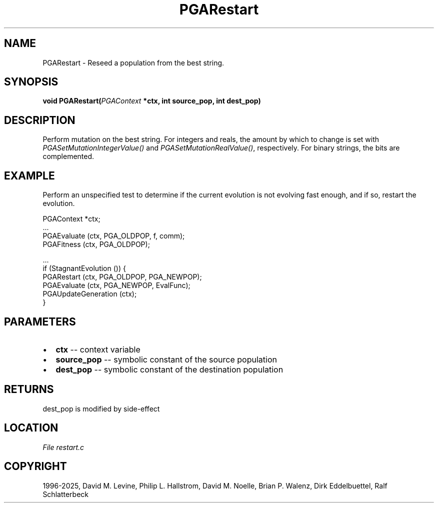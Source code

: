 .\" Man page generated from reStructuredText.
.
.
.nr rst2man-indent-level 0
.
.de1 rstReportMargin
\\$1 \\n[an-margin]
level \\n[rst2man-indent-level]
level margin: \\n[rst2man-indent\\n[rst2man-indent-level]]
-
\\n[rst2man-indent0]
\\n[rst2man-indent1]
\\n[rst2man-indent2]
..
.de1 INDENT
.\" .rstReportMargin pre:
. RS \\$1
. nr rst2man-indent\\n[rst2man-indent-level] \\n[an-margin]
. nr rst2man-indent-level +1
.\" .rstReportMargin post:
..
.de UNINDENT
. RE
.\" indent \\n[an-margin]
.\" old: \\n[rst2man-indent\\n[rst2man-indent-level]]
.nr rst2man-indent-level -1
.\" new: \\n[rst2man-indent\\n[rst2man-indent-level]]
.in \\n[rst2man-indent\\n[rst2man-indent-level]]u
..
.TH "PGARestart" "3" "2025-04-19" "" "PGAPack"
.SH NAME
PGARestart \- Reseed a population from the best string. 
.SH SYNOPSIS
.B void PGARestart(\fI\%PGAContext\fP *ctx, int source_pop, int dest_pop) 
.sp
.SH DESCRIPTION
.sp
Perform mutation on the best string.
For integers and reals, the amount by which to change is set with
\fI\%PGASetMutationIntegerValue()\fP and
\fI\%PGASetMutationRealValue()\fP,
respectively.  For binary strings, the bits are complemented.
.SH EXAMPLE
.sp
Perform an unspecified test to determine if the current evolution is
not evolving fast enough, and if so, restart the evolution.
.sp
.EX
PGAContext *ctx;
\&...
PGAEvaluate (ctx, PGA_OLDPOP, f, comm);
PGAFitness  (ctx, PGA_OLDPOP);

\&...
if (StagnantEvolution ()) {
    PGARestart  (ctx, PGA_OLDPOP, PGA_NEWPOP);
    PGAEvaluate (ctx, PGA_NEWPOP, EvalFunc);
    PGAUpdateGeneration (ctx);
}
.EE

 
.SH PARAMETERS
.IP \(bu 2
\fBctx\fP \-\- context variable 
.IP \(bu 2
\fBsource_pop\fP \-\- symbolic constant of the source population 
.IP \(bu 2
\fBdest_pop\fP \-\- symbolic constant of the destination population 
.SH RETURNS
dest_pop is modified by side\-effect
.SH LOCATION
\fI\%File restart.c\fP
.SH COPYRIGHT
1996-2025, David M. Levine, Philip L. Hallstrom, David M. Noelle, Brian P. Walenz, Dirk Eddelbuettel, Ralf Schlatterbeck
.\" Generated by docutils manpage writer.
.

